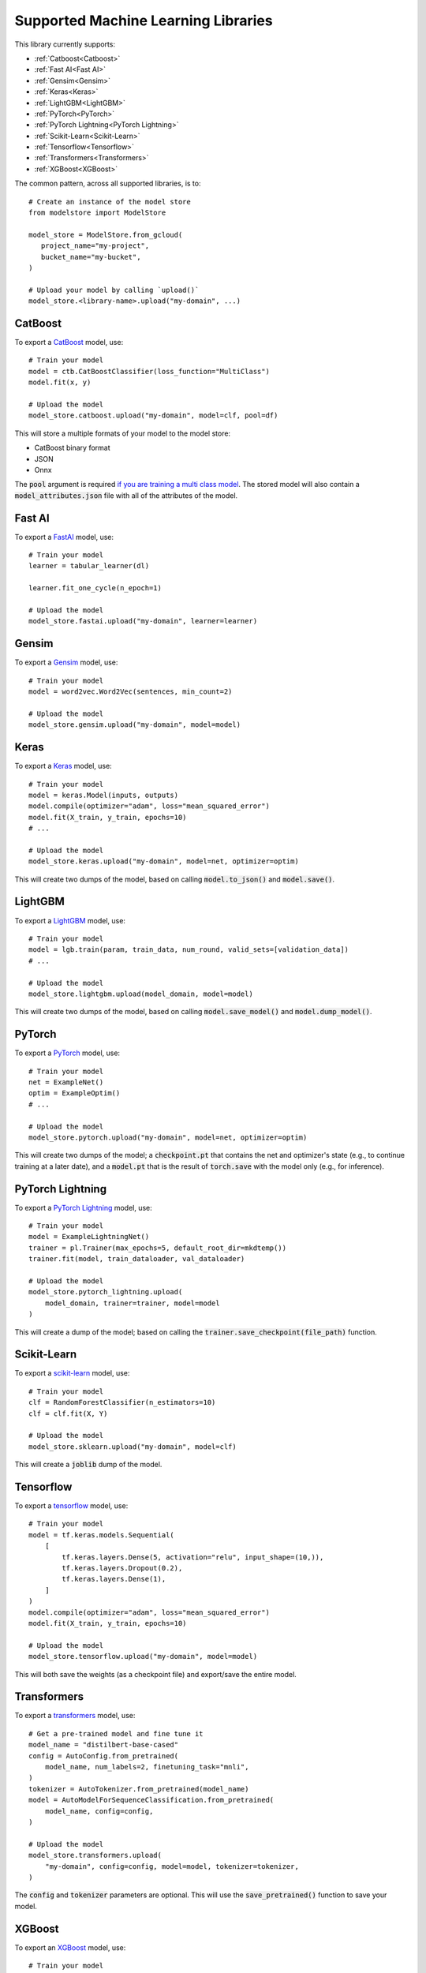 Supported Machine Learning Libraries
=======================================

This library currently supports:

* :ref:`Catboost<Catboost>`
* :ref:`Fast AI<Fast AI>`
* :ref:`Gensim<Gensim>`
* :ref:`Keras<Keras>`
* :ref:`LightGBM<LightGBM>`
* :ref:`PyTorch<PyTorch>`
* :ref:`PyTorch Lightning<PyTorch Lightning>`
* :ref:`Scikit-Learn<Scikit-Learn>`
* :ref:`Tensorflow<Tensorflow>`
* :ref:`Transformers<Transformers>`
* :ref:`XGBoost<XGBoost>`

The common pattern, across all supported libraries, is to::


   # Create an instance of the model store
   from modelstore import ModelStore

   model_store = ModelStore.from_gcloud(
      project_name="my-project",
      bucket_name="my-bucket",
   )

   # Upload your model by calling `upload()`
   model_store.<library-name>.upload("my-domain", ...)

CatBoost
--------

To export a `CatBoost <https://catboost.ai/>`_ model, use::

    # Train your model
    model = ctb.CatBoostClassifier(loss_function="MultiClass")
    model.fit(x, y)

    # Upload the model
    model_store.catboost.upload("my-domain", model=clf, pool=df)

This will store a multiple formats of your model to the model store:

* CatBoost binary format
* JSON
* Onnx 

The :code:`pool` argument is required `if you are training a multi class model <https://catboost.ai/docs/concepts/python-reference_catboost_save_model.html>`_. The stored model will also contain a :code:`model_attributes.json` file with all of the attributes of the model.

Fast AI
-------

To export a `FastAI <https://github.com/fastai/fastai/>`_ model, use::

    # Train your model
    learner = tabular_learner(dl)

    learner.fit_one_cycle(n_epoch=1)

    # Upload the model
    model_store.fastai.upload("my-domain", learner=learner)

Gensim
------

To export a `Gensim <https://radimrehurek.com/gensim/>`_ model, use::

    # Train your model
    model = word2vec.Word2Vec(sentences, min_count=2)

    # Upload the model
    model_store.gensim.upload("my-domain", model=model)

Keras
-----

To export a `Keras <https://keras.io/>`_ model, use::

    # Train your model
    model = keras.Model(inputs, outputs)
    model.compile(optimizer="adam", loss="mean_squared_error")
    model.fit(X_train, y_train, epochs=10)
    # ...

    # Upload the model
    model_store.keras.upload("my-domain", model=net, optimizer=optim)

This will create two dumps of the model, based on calling :code:`model.to_json()` and :code:`model.save()`. 

LightGBM
--------

To export a `LightGBM <https://lightgbm.readthedocs.io>`_ model, use::

    # Train your model
    model = lgb.train(param, train_data, num_round, valid_sets=[validation_data])
    # ...

    # Upload the model
    model_store.lightgbm.upload(model_domain, model=model)

This will create two dumps of the model, based on calling :code:`model.save_model()` and :code:`model.dump_model()`. 

PyTorch
-------

To export a `PyTorch <https://pytorch.org/>`_ model, use::

    # Train your model
    net = ExampleNet()
    optim = ExampleOptim()
    # ...

    # Upload the model
    model_store.pytorch.upload("my-domain", model=net, optimizer=optim)

This will create two dumps of the model; a :code:`checkpoint.pt` that contains the net and optimizer's state (e.g., to continue training at a later date), and a :code:`model.pt` that is the result of :code:`torch.save` with the model only (e.g., for inference). 

PyTorch Lightning
-----------------

To export a `PyTorch Lightning <https://www.pytorchlightning.ai/>`_ model, use::

    # Train your model
    model = ExampleLightningNet()
    trainer = pl.Trainer(max_epochs=5, default_root_dir=mkdtemp())
    trainer.fit(model, train_dataloader, val_dataloader)

    # Upload the model
    model_store.pytorch_lightning.upload(
        model_domain, trainer=trainer, model=model
    )

This will create a dump of the model; based on calling the :code:`trainer.save_checkpoint(file_path)` function. 

Scikit-Learn
------------

To export a `scikit-learn <https://scikit-learn.org>`_ model, use::

    # Train your model
    clf = RandomForestClassifier(n_estimators=10)
    clf = clf.fit(X, Y)

    # Upload the model
    model_store.sklearn.upload("my-domain", model=clf)

This will create a :code:`joblib` dump of the model.

Tensorflow
------------

To export a `tensorflow <https://www.tensorflow.org/>`_ model, use::

    # Train your model
    model = tf.keras.models.Sequential(
        [
            tf.keras.layers.Dense(5, activation="relu", input_shape=(10,)),
            tf.keras.layers.Dropout(0.2),
            tf.keras.layers.Dense(1),
        ]
    )
    model.compile(optimizer="adam", loss="mean_squared_error")
    model.fit(X_train, y_train, epochs=10)

    # Upload the model
    model_store.tensorflow.upload("my-domain", model=model)

This will both save the weights (as a checkpoint file) and export/save the entire model.

Transformers
------------

To export a `transformers <https://github.com/huggingface/transformers>`_ model, use::

    # Get a pre-trained model and fine tune it
    model_name = "distilbert-base-cased"
    config = AutoConfig.from_pretrained(
        model_name, num_labels=2, finetuning_task="mnli",
    )
    tokenizer = AutoTokenizer.from_pretrained(model_name)
    model = AutoModelForSequenceClassification.from_pretrained(
        model_name, config=config,
    )

    # Upload the model
    model_store.transformers.upload(
        "my-domain", config=config, model=model, tokenizer=tokenizer,
    )

The :code:`config` and :code:`tokenizer` parameters are optional. This will use the :code:`save_pretrained()` function to save your model.

XGBoost
-------

To export an `XGBoost <https://xgboost.readthedocs.io>`_ model, use::

    # Train your model
    bst = xgb.train(param, dtrain, num_round)

    # Upload the model
    model_store.xgboost.upload("my-domain", model=bst)

This will add two dumps of the model into the archive; a model dump (in
an interchangeable format, for loading again later), and a model save (in JSON format, which, to date, is experimental).

